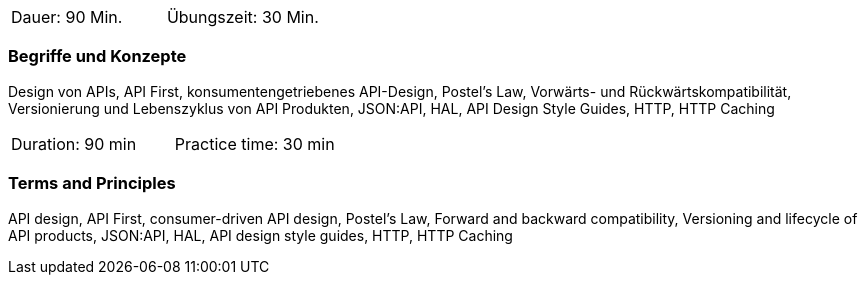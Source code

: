 // tag::DE[]
|===
| Dauer: 90 Min. | Übungszeit: 30 Min.
|===

=== Begriffe und Konzepte
Design von APIs, API First, konsumentengetriebenes API-Design, Postel's Law, Vorwärts- und Rückwärtskompatibilität, Versionierung und Lebenszyklus von API Produkten, JSON:API, HAL, API Design Style Guides, HTTP, HTTP Caching

// end::DE[]

// tag::EN[]
|===
| Duration: 90 min | Practice time: 30 min
|===

=== Terms and Principles
API design, API First, consumer-driven API design, Postel's Law, Forward and backward compatibility, Versioning and lifecycle of API products, JSON:API, HAL, API design style guides, HTTP, HTTP Caching

// end::EN[]
